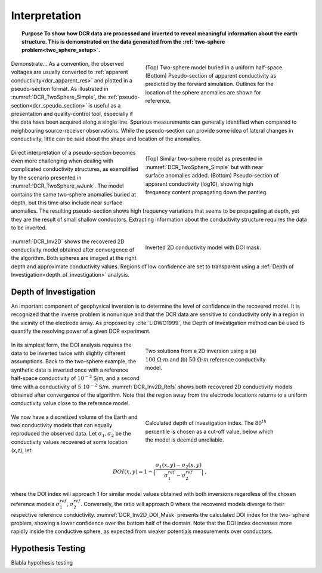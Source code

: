 .. _dcr_interpretation:

Interpretation
==============

.. topic:: Purpose
    To show how DCR data are processed and inverted to reveal meaningful information about the earth structure.
    This is demonstrated on the data generated from the :ref:`two-sphere
    problem<two_sphere_setup>`.


 .. figure:: images/TwoSphere_Simple.png
    :align: right
    :figwidth: 50%
    :name: DCR_TwoSphere_Simple

    (Top) Two-sphere model buried in a uniform half-space.
    (Bottom) Pseudo-section of apparent conductivity as predicted by the forward
    simulation. Outlines for the location of the sphere anomalies are shown for
    reference.

Demonstrate...
As a convention, the observed voltages are usually converted to :ref:`apparent
conductivity<dcr_apparent_res>` and plotted in a pseudo-section format. As illustrated in
:numref:`DCR_TwoSphere_Simple`, the :ref:`pseudo-section<dcr_speudo_section>` is useful as a presentation
and quality-control tool, especially if the data have been acquired along a
single line. Spurious measurements can generally identified when compared to
neighbouring source-receiver observations. While the pseudo-section can provide
some idea of lateral changes in conductivity, little can be said about the
shape and location of the anomalies.


 .. figure:: images/TwoSphere_wJunk.png
    :align: right
    :figwidth: 50%
    :name: DCR_TwoSphere_wJunk

    (Top) Similar two-sphere model as presented in :numref:`DCR_TwoSphere_Simple` but with near surface anomalies added.
    (Bottom) Pseudo-section of apparent conductivity (log10), showing high frequency content propagating down the pantleg.

Direct interpretation of a pseudo-section becomes even more challenging when dealing with complicated conductivity structures, as exemplified by the scenario presented in :numref:`DCR_TwoSphere_wJunk`. The model contains the same two-sphere anomalies buried at depth, but this time also include near surface anomalies. The resulting pseudo-section shows high frequency variations that seems to be propagating at depth, yet they are the result of small shallow conductors. Extracting information about the conductivity structure requires the data to
be inverted.

 .. figure:: images/TwoSphere_Inv2D_DOI.png
    :align: right
    :figwidth: 50%
    :name: DCR_Inv2D

    Inverted 2D conductivity model with DOI mask.


:numref:`DCR_Inv2D` shows the recovered 2D conductivity
model obtained after convergence of the algorithm. Both spheres are imaged at
the right depth and approximate conductivity values. Regions of low confidence
are set to transparent using a :ref:`Depth of
Investigation<depth_of_investigation>` analysis.


.. _depth_of_investigation:

Depth of Investigation
----------------------

An important component of geophysical inversion is to determine the level of
confidence in the recovered model. It is recognized that the inverse problem
is nonunique and that the  DCR data are sensitive to conductivity only in a
region in the vicinity of the electrode array. As proposed by
:cite:`LiDWO1999`, the Depth of Investigation method can be used to quantify
the resolving power of a given DCR experiment.

 .. figure:: images/TwoSphere_Inv2D_Ref.png
    :align: right
    :figwidth: 50%
    :name: DCR_Inv2D_Refs

    Two solutions from a 2D inversion using a (a) :math:`100 \; \Omega \cdot m`
    and (b) :math:`50 \; \Omega \cdot m` reference conductivity model.

In its simplest form, the DOI analysis requires the data to be inverted twice
with slightly different assumptions. Back to the two-sphere example, the
synthetic data is inverted once with a reference half-space conductivity of
:math:`10^{-2}` S/m, and a second time with a conductivity of
:math:`5\cdot10^{-2}` S/m. :numref:`DCR_Inv2D_Refs` shows both recovered 2D
conductivity models obtained after convergence of the algorithm. Note that the
region away from the electrode locations returns to a uniform conductivity
value close to the reference model.

 .. figure:: images/TwoSphere_DOI_mask.png
    :align: right
    :figwidth: 50%
    :name: DCR_Inv2D_DOI_Mask

    Calculated depth of investigation index. The :math:`80^{th}` percentile
    is chosen as a cut-off value, below which the model is deemed unreliable.

We now have a discretized volume of the Earth and two conductivity models that
can equally reproduced the observed data. Let :math:`\sigma_1, \sigma_2` be
the conductivity values recovered at some location (*x,z*), let:

.. math::
   DOI(x,y) = 1 - \big| \frac{\sigma_1(x,y) - \sigma_2(x,y)}{\sigma_1^{ref} - \sigma_2^{ref}} \big|\;,

where the DOI index will approach 1 for similar model values obtained with
both inversions  regardless of the chosen reference models
:math:`\sigma_1^{ref}, \sigma_2^{ref}`. Conversely, the ratio will approach 0
where the recovered models diverge to their respective reference conductivity.
:numref:`DCR_Inv2D_DOI_Mask` presents the calculated DOI index for the two-
sphere problem, showing a lower confidence over the bottom half of the domain.
Note that the DOI index decreases more rapidly inside the conductive sphere,
as expected from weaker potentials measurements over conductors.

.. _hypothesis_testing:

Hypothesis Testing
------------------

Blabla hypothesis testing

